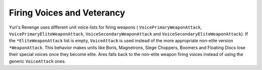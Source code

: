 .. index:: Veterancy; Units won't lose their special weapon firing voices once they become elite.

===========================
Firing Voices and Veterancy
===========================
Yuri's Revenge uses different unit voice lists for firing weapons (
``VoicePrimaryWeaponAttack``, ``VoicePrimaryEliteWeaponAttack``,
``VoiceSecondaryWeaponAttack`` and ``VoiceSecondaryEliteWeaponAttack``).
If the ``*EliteWeaponAttack`` list is empty, ``VoiceAttack`` is used
instead of the more appropriate non-elite version ``*WeaponAttack``.
This behavior makes units like Boris, Magnetrons, Siege Choppers,
Boomers and Floating Discs lose their special voices once they become
elite. Ares falls back to the non-elite weapon firing voices instead
of using the generic ``VoiceAttack`` ones.

.. versionadded:: 0.2
  